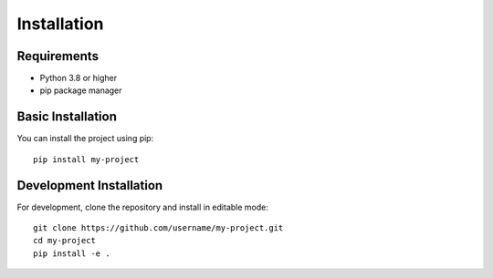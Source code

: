 Installation
============

Requirements
-----------

* Python 3.8 or higher
* pip package manager

Basic Installation
----------------

You can install the project using pip::

    pip install my-project

Development Installation
----------------------

For development, clone the repository and install in editable mode::

    git clone https://github.com/username/my-project.git
    cd my-project
    pip install -e .